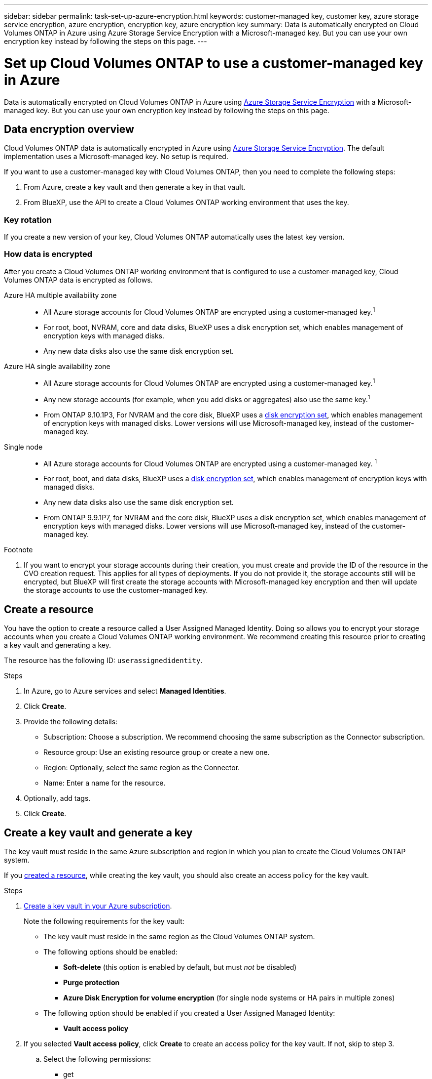 ---
sidebar: sidebar
permalink: task-set-up-azure-encryption.html
keywords: customer-managed key, customer key, azure storage service encryption, azure encryption, encryption key, azure encryption key
summary: Data is automatically encrypted on Cloud Volumes ONTAP in Azure using Azure Storage Service Encryption with a Microsoft-managed key. But you can use your own encryption key instead by following the steps on this page.
---

= Set up Cloud Volumes ONTAP to use a customer-managed key in Azure
:hardbreaks:
:nofooter:
:icons: font
:linkattrs:
:imagesdir: ./media/

[.lead]
Data is automatically encrypted on Cloud Volumes ONTAP in Azure using https://azure.microsoft.com/en-us/documentation/articles/storage-service-encryption/[Azure Storage Service Encryption] with a Microsoft-managed key. But you can use your own encryption key instead by following the steps on this page.

== Data encryption overview

Cloud Volumes ONTAP data is automatically encrypted in Azure using https://azure.microsoft.com/en-us/documentation/articles/storage-service-encryption/[Azure Storage Service Encryption^]. The default implementation uses a Microsoft-managed key. No setup is required.

If you want to use a customer-managed key with Cloud Volumes ONTAP, then you need to complete the following steps:

. From Azure, create a key vault and then generate a key in that vault.
. From BlueXP, use the API to create a Cloud Volumes ONTAP working environment that uses the key.

=== Key rotation

If you create a new version of your key, Cloud Volumes ONTAP automatically uses the latest key version.

=== How data is encrypted

After you create a Cloud Volumes ONTAP working environment that is configured to use a customer-managed key, Cloud Volumes ONTAP data is encrypted as follows.

Azure HA multiple availability zone::

* All Azure storage accounts for Cloud Volumes ONTAP are encrypted using a customer-managed key.^1^ 

* For root, boot, NVRAM, core and data disks, BlueXP uses a disk encryption set, which enables management of encryption keys with managed disks.

* Any new data disks also use the same disk encryption set.

Azure HA single availability zone::

* All Azure storage accounts for Cloud Volumes ONTAP are encrypted using a customer-managed key.^1^

* Any new storage accounts (for example, when you add disks or aggregates) also use the same key.^1^

* From ONTAP 9.10.1P3, For NVRAM and the core disk, BlueXP uses a https://docs.microsoft.com/en-us/azure/virtual-machines/disk-encryption[disk encryption set^], which enables management of encryption keys with managed disks. Lower versions will use Microsoft-managed key, instead of the customer-managed key. 

Single node::

* All Azure storage accounts for Cloud Volumes ONTAP are encrypted using a customer-managed key. ^1^

* For root, boot, and data disks, BlueXP uses a https://docs.microsoft.com/en-us/azure/virtual-machines/disk-encryption[disk encryption set^], which enables management of encryption keys with managed disks.

* Any new data disks also use the same disk encryption set.

* From ONTAP 9.9.1P7, for NVRAM and the core disk, BlueXP uses a disk encryption set, which enables management of encryption keys with managed disks. Lower versions will use Microsoft-managed key, instead of the customer-managed key.

.Footnote
. If you want to encrypt your storage accounts during their creation, you must create and provide the ID of the resource in the CVO creation request. This applies for all types of deployments. If you do not provide it, the storage accounts still will be encrypted, but BlueXP will first create the storage accounts with Microsoft-managed key encryption and then will update the storage accounts to use the customer-managed key.

== Create a resource 

You have the option to create a resource called a User Assigned Managed Identity. Doing so allows you to encrypt your storage accounts when you create a Cloud Volumes ONTAP working environment. We recommend creating this resource prior to creating a key vault and generating a key. 

The resource has the following ID: `userassignedidentity`. 

.Steps
. In Azure, go to Azure services and select *Managed Identities*. 
. Click *Create*.
. Provide the following details:
+
* Subscription: Choose a subscription. We recommend choosing the same subscription as the Connector subscription. 
* Resource group: Use an existing resource group or create a new one.
* Region: Optionally, select the same region as the Connector. 
* Name: Enter a name for the resource.
. Optionally, add tags.  
. Click *Create*.

== Create a key vault and generate a key

The key vault must reside in the same Azure subscription and region in which you plan to create the Cloud Volumes ONTAP system. 

If you link:task-set-up-encryption.html#create-a-resource[created a resource], while creating the key vault, you should also create an access policy for the key vault.

.Steps

. https://docs.microsoft.com/en-us/azure/key-vault/general/quick-create-portal[Create a key vault in your Azure subscription^].
+
Note the following requirements for the key vault:
+
* The key vault must reside in the same region as the Cloud Volumes ONTAP system.
* The following options should be enabled:
** *Soft-delete* (this option is enabled by default, but must _not_ be disabled)
** *Purge protection*
** *Azure Disk Encryption for volume encryption* (for single node systems or HA pairs in multiple zones)
* The following option should be enabled if you created a User Assigned Managed Identity:
** *Vault access policy* 
. If you selected *Vault access policy*, click *Create* to create an access policy for the key vault. If not, skip to step 3.
.. Select the following permissions: 
+
** get
** list
** decrypt
** encrypt
** unwrap key
** wrap key
** verify
** sign
.. Select the User Assigned Managed Identity (resource) as the principal.
.. Review and create the access policy. 

. https://docs.microsoft.com/en-us/azure/key-vault/keys/quick-create-portal#add-a-key-to-key-vault[Generate a key in the key vault^].
+
Note the following requirements for the key:
+
* The key type must be *RSA*.
* The recommended RSA key size is *2048*, but other sizes are supported.

== Create a working environment that uses the encryption key

After you create the key vault and generate an encryption key, you can create a new Cloud Volumes ONTAP system that is configured to use the key. These steps are supported by using the BlueXP API.

.Required permissions

If you want to use a customer-managed key with a single node Cloud Volumes ONTAP system, ensure that the BlueXP Connector has the following permissions:

[source,json]
"Microsoft.Compute/diskEncryptionSets/read"
"Microsoft.Compute/diskEncryptionSets/write",
"Microsoft.Compute/diskEncryptionSets/delete"
"Microsoft.KeyVault/vaults/deploy/action",
"Microsoft.KeyVault/vaults/read",
"Microsoft.KeyVault/vaults/accessPolicies/write"
"Microsoft.ManagedIdentity/userAssignedIdentities/assign/action"

https://docs.netapp.com/us-en/cloud-manager-setup-admin/reference-permissions-azure.html[View the latest list of permissions^]

NOTE: The permissions aren't required for HA pairs in a single zone. 

.Steps

. Obtain the list of key vaults in your Azure subscription by using the following BlueXP API call.
+
For an HA pair: `GET /azure/ha/metadata/vaults`
+
For single node: `GET /azure/vsa/metadata/vaults`
+
Make note of the *name* and *resourceGroup*. You'll need to specify those values in the next step.
+
https://docs.netapp.com/us-en/cloud-manager-automation/cm/api_ref_resources.html#azure-hametadata[Learn more about this API call^].

. Obtain the list of keys within the vault by using the following BlueXP API call.
+
For an HA pair: `GET /azure/ha/metadata/keys-vault`
+
For single node: `GET /azure/vsa/metadata/keys-vault`
+
Make note of the *keyName*. You'll need to specify that value (along with the vault name) in the next step.
+
https://docs.netapp.com/us-en/cloud-manager-automation/cm/api_ref_resources.html#azure-hametadata[Learn more about this API call^].

. Create a Cloud Volumes ONTAP system by using the following BlueXP API call.

.. For an HA pair:
+
`POST /azure/ha/working-environments`
+
The request body must include the following fields:
+
[source, json, indent=0]
"azureEncryptionParameters": {
              "key": "keyName",
              "vaultName": "vaultName"
}
+
NOTE: Include the `userAssignedIdentityId` parameter if you created this resource to be used for storage account encryption. 
+
https://docs.netapp.com/us-en/cloud-manager-automation/cm/api_ref_resources.html#azure-haworking-environments[Learn more about this API call^].

.. For a single node system:
+
`POST /azure/vsa/working-environments`
+
The request body must include the following fields:
+
[source, json]
"azureEncryptionParameters": {
              "key": "keyName",
              "vaultName": "vaultName"
}
+
NOTE: Include the `userAssignedIdentityId` parameter if you created this resource to be used for storage account encryption.  
+
https://docs.netapp.com/us-en/cloud-manager-automation/cm/api_ref_resources.html#azure-vsaworking-environments[Learn more about this API call^].

.Result

You have a new Cloud Volumes ONTAP system that is configured to use your customer-managed key for data encryption.
